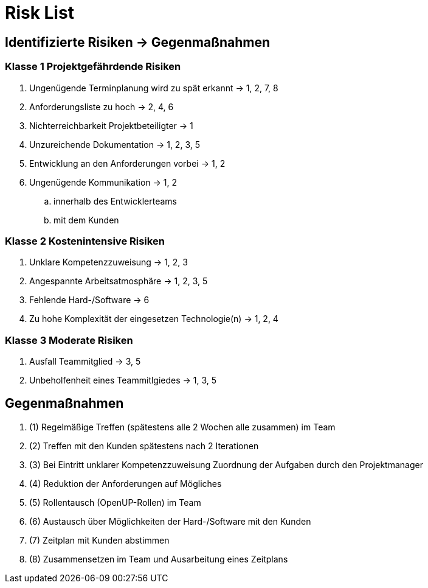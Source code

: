 = Risk List

== Identifizierte Risiken -> Gegenmaßnahmen
=== Klasse 1 Projektgefährdende Risiken
. Ungenügende Terminplanung wird zu spät erkannt -> 1, 2, 7, 8
. Anforderungsliste zu hoch -> 2, 4, 6
. Nichterreichbarkeit Projektbeteiligter -> 1
. Unzureichende Dokumentation -> 1, 2, 3, 5
. Entwicklung an den Anforderungen vorbei -> 1, 2
. Ungenügende Kommunikation -> 1, 2
.. innerhalb des Entwicklerteams
.. mit dem Kunden

=== Klasse 2 Kostenintensive Risiken
. Unklare Kompetenzzuweisung -> 1, 2, 3
. Angespannte Arbeitsatmosphäre -> 1, 2, 3, 5
. Fehlende Hard-/Software -> 6
. Zu hohe Komplexität der eingesetzen Technologie(n) -> 1, 2, 4

=== Klasse 3 Moderate Risiken
. Ausfall Teammitglied -> 3, 5
. Unbeholfenheit eines Teammitlgiedes -> 1, 3, 5

== Gegenmaßnahmen
. (1) Regelmäßige Treffen (spätestens alle 2 Wochen alle zusammen) im Team
. (2) Treffen mit den Kunden spätestens nach 2 Iterationen
. (3) Bei Eintritt unklarer Kompetenzzuweisung Zuordnung der Aufgaben durch den Projektmanager
. (4) Reduktion der Anforderungen auf Mögliches
. (5) Rollentausch (OpenUP-Rollen) im Team 
. (6) Austausch über Möglichkeiten der Hard-/Software mit den Kunden
. (7) Zeitplan mit Kunden abstimmen 
. (8) Zusammensetzen im Team und Ausarbeitung eines Zeitplans